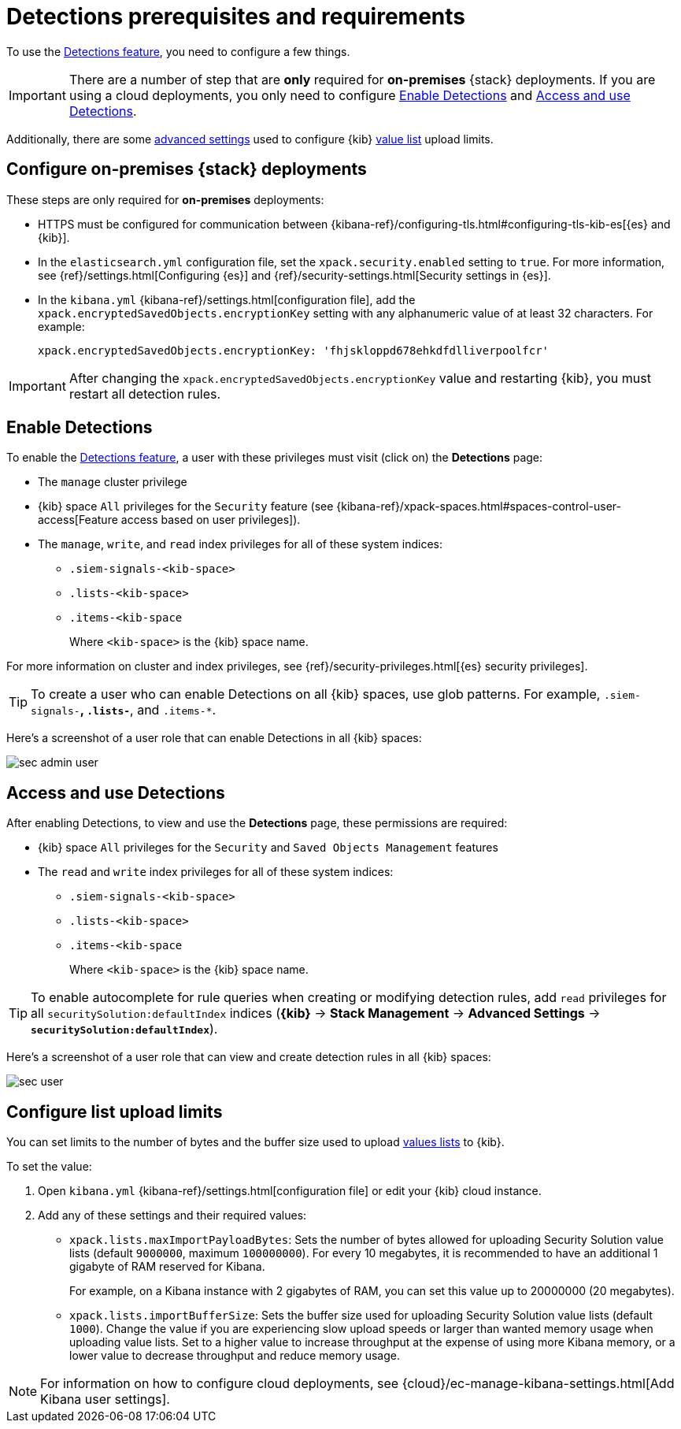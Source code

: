 [[detections-permissions]]
= Detections prerequisites and requirements

To use the <<detection-engine-overview, Detections feature>>, you need to
configure a few things.

IMPORTANT: There are a number of step that are *only* required for *on-premises*
{stack} deployments. If you are using a cloud deployments, you only need to
configure <<enable-detections-ui>> and <<access-detections-ui>>.

Additionally, there are some <<adv-list-settings, advanced settings>> used to
configure {kib} <<detections-ui-exceptions, value list>> upload limits.

[discrete]
[[detections-on-prem-requirements]]
== Configure on-premises {stack} deployments

These steps are only required for *on-premises* deployments:

* HTTPS must be configured for communication between
{kibana-ref}/configuring-tls.html#configuring-tls-kib-es[{es} and {kib}].
* In the `elasticsearch.yml` configuration file, set the 
`xpack.security.enabled` setting to `true`. For more information, see 
{ref}/settings.html[Configuring {es}] and
{ref}/security-settings.html[Security settings in {es}].
* In the `kibana.yml` {kibana-ref}/settings.html[configuration file], add the 
`xpack.encryptedSavedObjects.encryptionKey` setting with any alphanumeric value 
of at least 32 characters. For example:
+
`xpack.encryptedSavedObjects.encryptionKey: 'fhjskloppd678ehkdfdlliverpoolfcr'`

IMPORTANT: After changing the `xpack.encryptedSavedObjects.encryptionKey` value
and restarting {kib}, you must restart all detection rules.

[discrete]
[[enable-detections-ui]]
== Enable Detections

To enable the <<detection-engine-overview, Detections feature>>, a user with
these privileges must visit (click on) the *Detections* page:

* The `manage` cluster privilege
* {kib} space `All` privileges for the `Security` feature (see
{kibana-ref}/xpack-spaces.html#spaces-control-user-access[Feature access based on user privileges]).
* The `manage`, `write`, and `read` index privileges for all of these system indices:
** `.siem-signals-<kib-space>`
** `.lists-<kib-space>`
** `.items-<kib-space`
+
Where `<kib-space>` is the {kib} space name.

For more information on cluster and index privileges, see
{ref}/security-privileges.html[{es} security privileges].

[TIP]
==============
To create a user who can enable Detections on all {kib} spaces, use glob
patterns. For example, `.siem-signals-*`, `.lists-*`, and `.items-*`.
==============

Here's a screenshot of a user role that can enable Detections in all {kib}
spaces:

[role="screenshot"]
image::images/sec-admin-user.png[]

[discrete]
[[access-detections-ui]]
== Access and use Detections

After enabling Detections, to view and use the *Detections* page, these
permissions are required:

* {kib} space `All` privileges for the `Security`  and `Saved Objects
Management` features
* The `read` and `write` index privileges for all of these system indices:
** `.siem-signals-<kib-space>`
** `.lists-<kib-space>`
** `.items-<kib-space`
+
Where `<kib-space>` is the {kib} space name.

TIP: To enable autocomplete for rule queries when creating or modifying
detection rules, add `read` privileges for all `securitySolution:defaultIndex`
indices (*{kib}* -> *Stack Management* -> *Advanced Settings* ->
*`securitySolution:defaultIndex`*).

Here's a screenshot of a user role that can view and create detection rules in all {kib}
spaces:

[role="screenshot"]
image::images/sec-user.png[]

[discrete]
[[adv-list-settings]]
== Configure list upload limits

You can set limits to the number of bytes and the buffer size used to upload
<<detections-ui-exceptions, values lists>> to {kib}.

To set the value:

. Open `kibana.yml` {kibana-ref}/settings.html[configuration file] or edit your
{kib} cloud instance.
. Add any of these settings and their required values:
* `xpack.lists.maxImportPayloadBytes`: Sets the number of bytes allowed for
uploading Security Solution value lists (default `9000000`, maximum
`100000000`). For every 10 megabytes, it is recommended to have an additional 1
gigabyte of RAM reserved for Kibana.
+
For example, on a Kibana instance with 2 gigabytes of RAM, you can set this value up
to 20000000 (20 megabytes).
* `xpack.lists.importBufferSize`: Sets the buffer size used for uploading
Security Solution value lists (default `1000`). Change the value if you are
experiencing slow upload speeds or larger than wanted memory usage when
uploading value lists. Set to a higher value to increase throughput at the
expense of using more Kibana memory, or a lower value to decrease throughput and
reduce memory usage.

NOTE: For information on how to configure cloud deployments, see
{cloud}/ec-manage-kibana-settings.html[Add Kibana user settings].